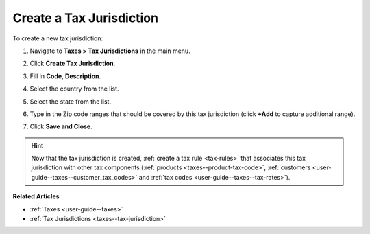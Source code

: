 .. _taxes--tax-jurisdiction-create:

Create a Tax Jurisdiction
-------------------------

.. begin

To create a new tax jurisdiction:

#. Navigate to **Taxes > Tax Jurisdictions** in the main menu.

#. Click **Create Tax Jurisdiction**.

#. Fill in **Code**, **Description**.

#. Select the country from the list.

#. Select the state from the list.

#. Type in the Zip code ranges that should be covered by this tax jurisdiction (click **+Add** to capture additional range).

   .. image:: /user/img/taxes/tax_jurisdiction_fill.png
      :alt: Fill the data for a new tax jurisdiction

#. Click **Save and Close**.

.. stop

.. hint::

   Now that the tax jurisdiction is created, :ref:`create a tax rule <tax-rules>` that associates this tax jurisdiction with other tax components (:ref:`products <taxes--product-tax-code>`, :ref:`customers <user-guide--taxes--customer_tax_codes>` and :ref:`tax codes <user-guide--taxes--tax-rates>`).

**Related Articles**

* :ref:`Taxes <user-guide--taxes>`

* :ref:`Tax Jurisdictions <taxes--tax-jurisdiction>`

